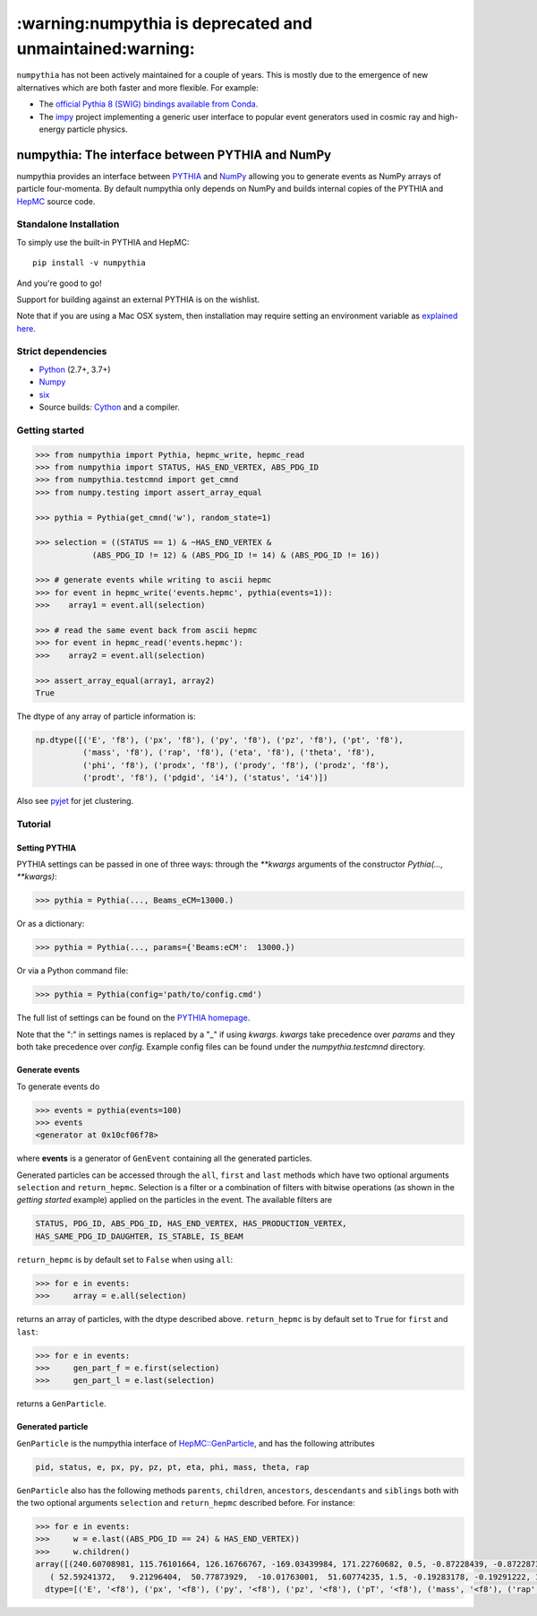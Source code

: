 .. -*- mode: rst -*-

***************************************************************
:warning:numpythia is deprecated and unmaintained:warning:
***************************************************************

``numpythia`` has not been actively maintained for a couple of years. This is mostly due to the emergence of new alternatives which are both faster and more flexible.
For example:

* The `official Pythia 8 (SWIG) bindings available from Conda. <https://anaconda.org/conda-forge/pythia8>`_
* The `impy <https://github.com/impy-project/impy>`_ project implementing a generic user interface to popular event generators
  used in cosmic ray and high-energy particle physics.

numpythia: The interface between PYTHIA and NumPy
=================================================

.. image:: https://img.shields.io/pypi/v/numpythia.svg
   :target: https://pypi.python.org/pypi/numpythia

.. image:: https://zenodo.org/badge/DOI/10.5281/zenodo.1471492.svg
  :target: https://doi.org/10.5281/zenodo.1471492

.. image:: https://github.com/scikit-hep/numpythia/workflows/Main/badge.svg?branch=master
   :target: https://github.com/scikit-hep/numpythia/actions
   :alt: Test status

numpythia provides an interface between `PYTHIA
<http://home.thep.lu.se/Pythia/>`_ and `NumPy
<http://www.numpy.org/>`_ allowing you to generate events as NumPy arrays of
particle four-momenta. By default numpythia only depends on NumPy and builds
internal copies of the PYTHIA and `HepMC <http://hepmc.web.cern.ch/hepmc/>`_
source code.

Standalone Installation
-----------------------

To simply use the built-in PYTHIA and HepMC::

   pip install -v numpythia

And you're good to go!

Support for building against an external PYTHIA is on the wishlist.

Note that if you are using a Mac OSX system, then installation may require setting an
environment variable as `explained here <https://github.com/pytorch/pytorch/issues/1434>`_.

Strict dependencies
-------------------

- `Python <http://docs.python-guide.org/en/latest/starting/installation/>`__ (2.7+, 3.7+)
- `Numpy <https://scipy.org/install.html>`__
- `six <https://six.readthedocs.io/>`__
- Source builds: `Cython <https://cython.org/>`__ and a compiler.

Getting started
---------------

.. code-block:: python

   >>> from numpythia import Pythia, hepmc_write, hepmc_read
   >>> from numpythia import STATUS, HAS_END_VERTEX, ABS_PDG_ID
   >>> from numpythia.testcmnd import get_cmnd
   >>> from numpy.testing import assert_array_equal

   >>> pythia = Pythia(get_cmnd('w'), random_state=1)

   >>> selection = ((STATUS == 1) & ~HAS_END_VERTEX &
               (ABS_PDG_ID != 12) & (ABS_PDG_ID != 14) & (ABS_PDG_ID != 16))

   >>> # generate events while writing to ascii hepmc
   >>> for event in hepmc_write('events.hepmc', pythia(events=1)):
   >>>    array1 = event.all(selection)

   >>> # read the same event back from ascii hepmc
   >>> for event in hepmc_read('events.hepmc'):
   >>>    array2 = event.all(selection)

   >>> assert_array_equal(array1, array2)
   True

The dtype of any array of particle information is:

.. code-block:: python

   np.dtype([('E', 'f8'), ('px', 'f8'), ('py', 'f8'), ('pz', 'f8'), ('pt', 'f8'),
             ('mass', 'f8'), ('rap', 'f8'), ('eta', 'f8'), ('theta', 'f8'),
             ('phi', 'f8'), ('prodx', 'f8'), ('prody', 'f8'), ('prodz', 'f8'),
             ('prodt', 'f8'), ('pdgid', 'i4'), ('status', 'i4')])

Also see `pyjet <https://github.com/scikit-hep/pyjet>`_ for jet clustering.

Tutorial
--------

Setting PYTHIA
~~~~~~~~~~~~~~

PYTHIA settings can be passed in one of three ways: through the `**kwargs` arguments of the constructor `Pythia(..., **kwargs)`:

.. code-block:: python

   >>> pythia = Pythia(..., Beams_eCM=13000.)

Or as a dictionary:

.. code-block:: python

   >>> pythia = Pythia(..., params={'Beams:eCM':  13000.})

Or via a Python command file:

.. code-block:: python

   >>> pythia = Pythia(config='path/to/config.cmd')

The full list of settings can be found on the  `PYTHIA homepage <http://home.thep.lu.se/Pythia/>`_.

Note that the ":" in settings names is replaced by a "_"  if using `kwargs`.
`kwargs` take precedence over `params` and they both take precedence over `config`.
Example config files can be found under the `numpythia.testcmnd` directory.

Generate events
~~~~~~~~~~~~~~~

To generate events do

.. code-block:: python

   >>> events = pythia(events=100)
   >>> events
   <generator at 0x10cf06f78>

where **events** is a generator of ``GenEvent`` containing all the generated particles.

Generated particles can be accessed through the ``all``, ``first`` and ``last``
methods which have two optional arguments ``selection`` and ``return_hepmc``.
Selection is a filter or a combination of filters with bitwise operations (as
shown in the *getting started* example) applied on the particles in the event.
The available filters are

.. code-block:: python

    STATUS, PDG_ID, ABS_PDG_ID, HAS_END_VERTEX, HAS_PRODUCTION_VERTEX,
    HAS_SAME_PDG_ID_DAUGHTER, IS_STABLE, IS_BEAM

``return_hepmc`` is by default set to ``False`` when using ``all``:

.. code-block:: python

   >>> for e in events:
   >>>     array = e.all(selection)

returns an array of particles, with the dtype described above. ``return_hepmc`` is
by default set to ``True`` for ``first`` and ``last``:

.. code-block:: python

    >>> for e in events:
    >>>     gen_part_f = e.first(selection)
    >>>     gen_part_l = e.last(selection)

returns a ``GenParticle``.

Generated particle
~~~~~~~~~~~~~~~~~~

``GenParticle`` is the numpythia interface of
`HepMC::GenParticle <http://lcgapp.cern.ch/project/simu/HepMC/205/html/classHepMC_1_1GenParticle.html>`_,
and has the following attributes

.. code-block:: python

    pid, status, e, px, py, pz, pt, eta, phi, mass, theta, rap

``GenParticle`` also has the following methods ``parents``, ``children``, ``ancestors``,
``descendants`` and ``siblings`` both with the two optional arguments ``selection``
and ``return_hepmc`` described before. For instance:

.. code-block:: python

    >>> for e in events:
    >>>     w = e.last((ABS_PDG_ID == 24) & HAS_END_VERTEX))
    >>>     w.children()
    array([(240.60708981, 115.76101664, 126.16766767, -169.03439984, 171.22760682, 0.5, -0.87228439, -0.87228739, 2.34974894, 0.82838703, 0., 0., 0., 0.,  3, 23),
       ( 52.59241372,   9.21296404,  50.77873929,  -10.01763001,  51.60774235, 1.5, -0.19283178, -0.19291222, 1.76252302, 1.39131523, 0., 0., 0., 0., -4, 23)],
      dtype=[('E', '<f8'), ('px', '<f8'), ('py', '<f8'), ('pz', '<f8'), ('pT', '<f8'), ('mass', '<f8'), ('rap', '<f8'), ('eta', '<f8'), ('theta', '<f8'), ('phi', '<f8'), ('prodx', '<f8'), ('prody', '<f8'), ('prodz', '<f8'), ('prodt', '<f8'), ('pdgid', '<i4'), ('status', '<i4')])
